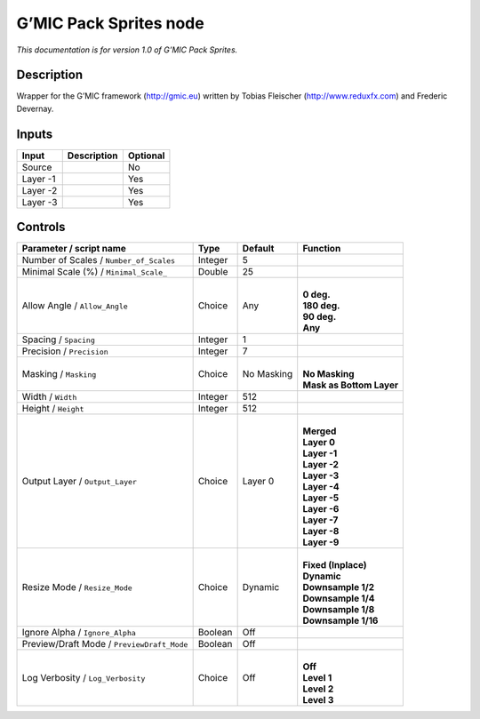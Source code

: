 .. _eu.gmic.PackSprites:

G’MIC Pack Sprites node
=======================

*This documentation is for version 1.0 of G’MIC Pack Sprites.*

Description
-----------

Wrapper for the G’MIC framework (http://gmic.eu) written by Tobias Fleischer (http://www.reduxfx.com) and Frederic Devernay.

Inputs
------

+----------+-------------+----------+
| Input    | Description | Optional |
+==========+=============+==========+
| Source   |             | No       |
+----------+-------------+----------+
| Layer -1 |             | Yes      |
+----------+-------------+----------+
| Layer -2 |             | Yes      |
+----------+-------------+----------+
| Layer -3 |             | Yes      |
+----------+-------------+----------+

Controls
--------

.. tabularcolumns:: |>{\raggedright}p{0.2\columnwidth}|>{\raggedright}p{0.06\columnwidth}|>{\raggedright}p{0.07\columnwidth}|p{0.63\columnwidth}|

.. cssclass:: longtable

+--------------------------------------------+---------+------------+----------------------------+
| Parameter / script name                    | Type    | Default    | Function                   |
+============================================+=========+============+============================+
| Number of Scales / ``Number_of_Scales``    | Integer | 5          |                            |
+--------------------------------------------+---------+------------+----------------------------+
| Minimal Scale (%) / ``Minimal_Scale_``     | Double  | 25         |                            |
+--------------------------------------------+---------+------------+----------------------------+
| Allow Angle / ``Allow_Angle``              | Choice  | Any        | |                          |
|                                            |         |            | | **0 deg.**               |
|                                            |         |            | | **180 deg.**             |
|                                            |         |            | | **90 deg.**              |
|                                            |         |            | | **Any**                  |
+--------------------------------------------+---------+------------+----------------------------+
| Spacing / ``Spacing``                      | Integer | 1          |                            |
+--------------------------------------------+---------+------------+----------------------------+
| Precision / ``Precision``                  | Integer | 7          |                            |
+--------------------------------------------+---------+------------+----------------------------+
| Masking / ``Masking``                      | Choice  | No Masking | |                          |
|                                            |         |            | | **No Masking**           |
|                                            |         |            | | **Mask as Bottom Layer** |
+--------------------------------------------+---------+------------+----------------------------+
| Width / ``Width``                          | Integer | 512        |                            |
+--------------------------------------------+---------+------------+----------------------------+
| Height / ``Height``                        | Integer | 512        |                            |
+--------------------------------------------+---------+------------+----------------------------+
| Output Layer / ``Output_Layer``            | Choice  | Layer 0    | |                          |
|                                            |         |            | | **Merged**               |
|                                            |         |            | | **Layer 0**              |
|                                            |         |            | | **Layer -1**             |
|                                            |         |            | | **Layer -2**             |
|                                            |         |            | | **Layer -3**             |
|                                            |         |            | | **Layer -4**             |
|                                            |         |            | | **Layer -5**             |
|                                            |         |            | | **Layer -6**             |
|                                            |         |            | | **Layer -7**             |
|                                            |         |            | | **Layer -8**             |
|                                            |         |            | | **Layer -9**             |
+--------------------------------------------+---------+------------+----------------------------+
| Resize Mode / ``Resize_Mode``              | Choice  | Dynamic    | |                          |
|                                            |         |            | | **Fixed (Inplace)**      |
|                                            |         |            | | **Dynamic**              |
|                                            |         |            | | **Downsample 1/2**       |
|                                            |         |            | | **Downsample 1/4**       |
|                                            |         |            | | **Downsample 1/8**       |
|                                            |         |            | | **Downsample 1/16**      |
+--------------------------------------------+---------+------------+----------------------------+
| Ignore Alpha / ``Ignore_Alpha``            | Boolean | Off        |                            |
+--------------------------------------------+---------+------------+----------------------------+
| Preview/Draft Mode / ``PreviewDraft_Mode`` | Boolean | Off        |                            |
+--------------------------------------------+---------+------------+----------------------------+
| Log Verbosity / ``Log_Verbosity``          | Choice  | Off        | |                          |
|                                            |         |            | | **Off**                  |
|                                            |         |            | | **Level 1**              |
|                                            |         |            | | **Level 2**              |
|                                            |         |            | | **Level 3**              |
+--------------------------------------------+---------+------------+----------------------------+

